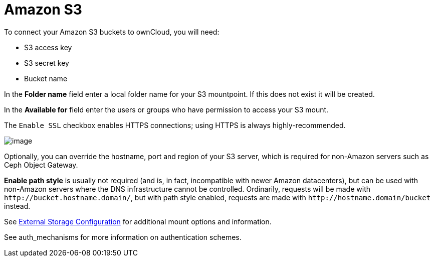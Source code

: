 = Amazon S3
:files_external_s3-url: https://github.com/owncloud/files_external_s3

ifdef::current-version[]
ifeval::[{current-version} >= 10.3]
[IMPORTANT]
====
If your installation uses S3 as an external storage in any version before 10.3, you have to install and enable {files_external_s3-url}[files_external_s3]. 
Otherwise, files stored on existing S3 external storages will *not* be fully accessible.
====
endif::[]
endif::current-version[]

To connect your Amazon S3 buckets to ownCloud, you will need:

* S3 access key
* S3 secret key
* Bucket name

In the *Folder name* field enter a local folder name for your S3
mountpoint. If this does not exist it will be created.

In the *Available for* field enter the users or groups who have
permission to access your S3 mount.

The `Enable SSL` checkbox enables HTTPS connections; using HTTPS is
always highly-recommended.

image:configuration/files/external_storage/amazons3.png[image]

Optionally, you can override the hostname, port and region of your S3
server, which is required for non-Amazon servers such as Ceph Object Gateway.

*Enable path style* is usually not required (and is, in fact,
incompatible with newer Amazon datacenters), but can be used with
non-Amazon servers where the DNS infrastructure cannot be controlled.
Ordinarily, requests will be made with
`\http://bucket.hostname.domain/`, but with path style enabled, requests are made with
`\http://hostname.domain/bucket` instead.

See xref:configuration/files/external_storage_configuration_gui.adoc[External Storage Configuration]
for additional mount options and information.

See auth_mechanisms for more information on authentication schemes.
